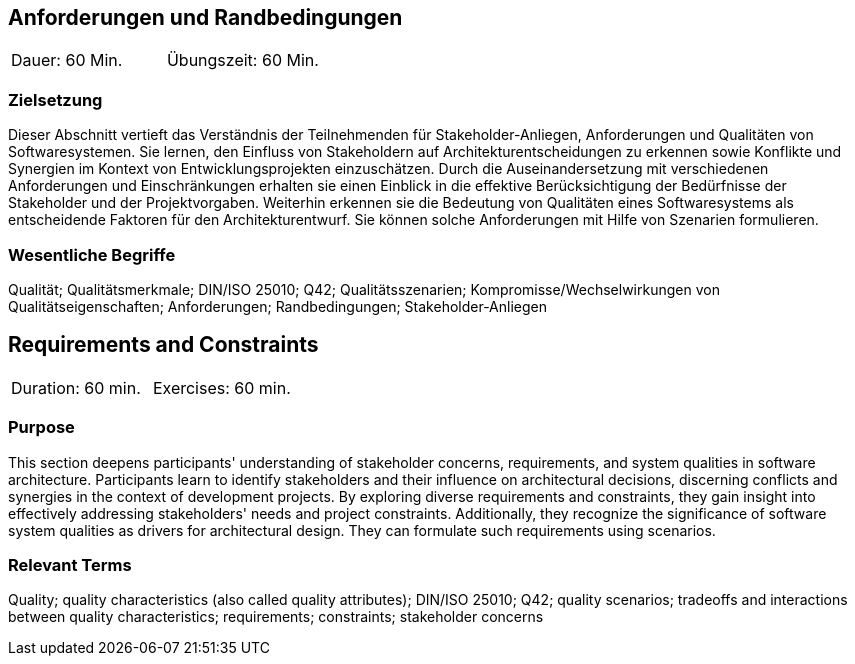 
// tag::DE[]
== Anforderungen und Randbedingungen

|===
| Dauer: 60 Min. | Übungszeit: 60 Min.
|===

=== Zielsetzung
Dieser Abschnitt vertieft das Verständnis der Teilnehmenden für Stakeholder-Anliegen, Anforderungen und Qualitäten von Softwaresystemen.
Sie lernen, den Einfluss von Stakeholdern auf Architekturentscheidungen zu erkennen sowie Konflikte und Synergien im Kontext von Entwicklungsprojekten einzuschätzen.
Durch die Auseinandersetzung mit verschiedenen Anforderungen und Einschränkungen erhalten sie einen Einblick in die effektive Berücksichtigung der Bedürfnisse der Stakeholder und der Projektvorgaben.
Weiterhin erkennen sie die Bedeutung von Qualitäten eines Softwaresystems als entscheidende Faktoren für den Architekturentwurf. 
Sie können solche Anforderungen mit Hilfe von Szenarien formulieren.

=== Wesentliche Begriffe
Qualität; Qualitätsmerkmale; DIN/ISO 25010; Q42; Qualitätsszenarien; Kompromisse/Wechselwirkungen von Qualitätseigenschaften; Anforderungen; Randbedingungen; Stakeholder-Anliegen


// end::DE[]

// tag::EN[]
== Requirements and Constraints

|===
| Duration: 60 min. | Exercises: 60 min.
|===

=== Purpose
This section deepens participants' understanding of stakeholder concerns, requirements, and system qualities in software architecture.
Participants learn to identify stakeholders and their influence on architectural decisions, discerning conflicts and synergies in the context of development projects.
By exploring diverse requirements and constraints, they gain insight into effectively addressing stakeholders' needs and project constraints.
Additionally, they recognize the significance of software system qualities as drivers for architectural design. 
They can formulate such requirements using scenarios.

=== Relevant Terms
Quality; quality characteristics (also called quality attributes); DIN/ISO 25010; Q42; quality scenarios; tradeoffs and interactions between quality characteristics; requirements; constraints; stakeholder concerns

// end::EN[]
